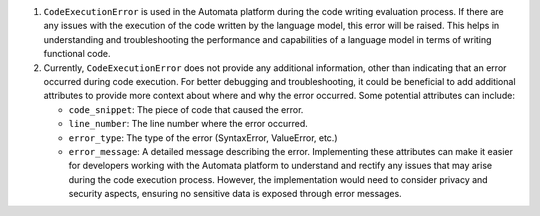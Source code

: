 1. ``CodeExecutionError`` is used in the Automata platform during the
   code writing evaluation process. If there are any issues with the
   execution of the code written by the language model, this error will
   be raised. This helps in understanding and troubleshooting the
   performance and capabilities of a language model in terms of writing
   functional code.

2. Currently, ``CodeExecutionError`` does not provide any additional
   information, other than indicating that an error occurred during code
   execution. For better debugging and troubleshooting, it could be
   beneficial to add additional attributes to provide more context about
   where and why the error occurred. Some potential attributes can
   include:

   -  ``code_snippet``: The piece of code that caused the error.
   -  ``line_number``: The line number where the error occurred.
   -  ``error_type``: The type of the error (SyntaxError, ValueError,
      etc.)
   -  ``error_message``: A detailed message describing the error.
      Implementing these attributes can make it easier for developers
      working with the Automata platform to understand and rectify any
      issues that may arise during the code execution process. However,
      the implementation would need to consider privacy and security
      aspects, ensuring no sensitive data is exposed through error
      messages.
